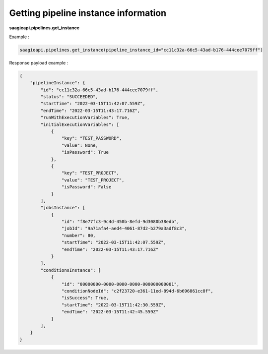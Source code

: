 Getting pipeline instance information
-------------------------------------

**saagieapi.pipelines.get_instance**

Example :

.. code:: python

    saagieapi.pipelines.get_instance(pipeline_instance_id="cc11c32a-66c5-43ad-b176-444cee7079ff")

Response payload example :

.. code:: python

    {
        "pipelineInstance": {
            "id": "cc11c32a-66c5-43ad-b176-444cee7079ff",
            "status": "SUCCEEDED",
            "startTime": "2022-03-15T11:42:07.559Z",
            "endTime": "2022-03-15T11:43:17.716Z",
            "runWithExecutionVariables": True,
            "initialExecutionVariables": [
                {
                    "key": "TEST_PASSWORD",
                    "value": None,
                    "isPassword": True
                },
                {
                    "key": "TEST_PROJECT", 
                    "value": "TEST_PROJECT", 
                    "isPassword": False
                }
            ],
            "jobsInstance": [
                {
                    "id": "f8e77fc3-9c4d-450b-8efd-9d3080b38edb",
                    "jobId": "9a71afa4-aed4-4061-87d2-b279a3adf8c3",
                    "number": 80,
                    "startTime": "2022-03-15T11:42:07.559Z",
                    "endTime": "2022-03-15T11:43:17.716Z"
                }
            ],
            "conditionsInstance": [
                {
                    "id": "00000000-0000-0000-0000-000000000001",
                    "conditionNodeId": "c2f23720-e361-11ed-894d-6b696861cc8f",
                    "isSuccess": True,
                    "startTime": "2022-03-15T11:42:30.559Z",
                    "endTime": "2022-03-15T11:42:45.559Z"
                }
            ],
        }
    }

